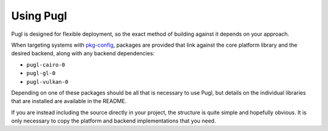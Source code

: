 ##########
Using Pugl
##########

Pugl is designed for flexible deployment,
so the exact method of building against it depends on your approach.

When targeting systems with pkg-config_,
packages are provided that link against the core platform library and the desired backend,
along with any backend dependencies:

- ``pugl-cairo-0``
- ``pugl-gl-0``
- ``pugl-vulkan-0``

Depending on one of these packages should be all that is necessary to use Pugl,
but details on the individual libraries that are installed are available in the README.

If you are instead including the source directly in your project,
the structure is quite simple and hopefully obvious.
It is only necessary to copy the platform and backend implementations that you need.

.. _pkg-config: https://www.freedesktop.org/wiki/Software/pkg-config/
